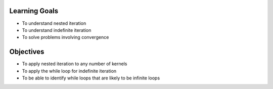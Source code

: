 Learning Goals
==============

* To understand nested iteration
* To understand indefinite iteration
* To solve problems involving convergence

Objectives
==========

* To apply nested iteration to any number of kernels
* To apply the while loop for indefinite iteration
* To be able to identify while loops that are likely to be infinite loops
